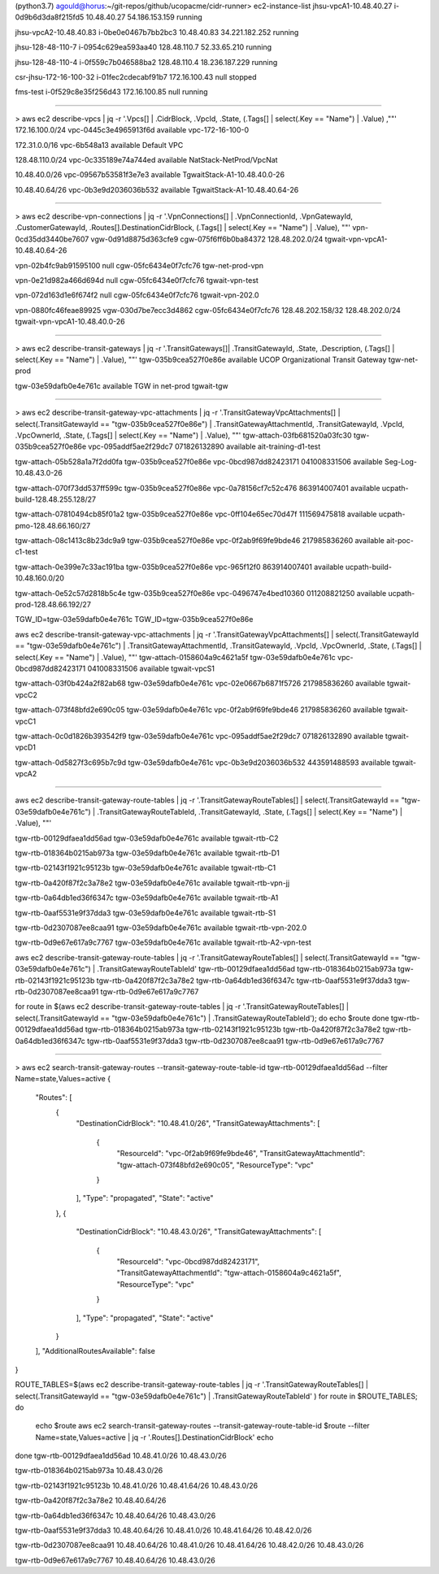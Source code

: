(python3.7) agould@horus:~/git-repos/github/ucopacme/cidr-runner> ec2-instance-list
jhsu-vpcA1-10.48.40.27
i-0d9b6d3da8f215fd5
10.48.40.27
54.186.153.159
running

jhsu-vpcA2-10.48.40.83
i-0be0e0467b7bb2bc3
10.48.40.83
34.221.182.252
running

jhsu-128-48-110-7
i-0954c629ea593aa40
128.48.110.7
52.33.65.210
running

jhsu-128-48-110-4
i-0f559c7b046588ba2
128.48.110.4
18.236.187.229
running

csr-jhsu-172-16-100-32
i-01fec2cdecabf91b7
172.16.100.43
null
stopped

fms-test
i-0f529c8e35f256d43
172.16.100.85
null
running

----

> aws ec2 describe-vpcs | jq -r '.Vpcs[] | .CidrBlock, .VpcId, .State, (.Tags[] | select(.Key == "Name") | .Value) ,""'
172.16.100.0/24
vpc-0445c3e4965913f6d
available
vpc-172-16-100-0

172.31.0.0/16
vpc-6b548a13
available
Default VPC

128.48.110.0/24
vpc-0c335189e74a744ed
available
NatStack-NetProd/VpcNat

10.48.40.0/26
vpc-09567b53581f3e7e3
available
TgwaitStack-A1-10.48.40.0-26

10.48.40.64/26
vpc-0b3e9d2036036b532
available
TgwaitStack-A1-10.48.40.64-26

----

> aws ec2 describe-vpn-connections | jq -r '.VpnConnections[] | .VpnConnectionId, .VpnGatewayId, .CustomerGatewayId, .Routes[].DestinationCidrBlock, (.Tags[] | select(.Key == "Name") | .Value), ""'
vpn-0cd35dd3440be7607
vgw-0d91d8875d363cfe9
cgw-075f6ff6b0ba84372
128.48.202.0/24
tgwait-vpn-vpcA1-10.48.40.64-26

vpn-02b4fc9ab91595100
null
cgw-05fc6434e0f7cfc76
tgw-net-prod-vpn

vpn-0e21d982a466d694d
null
cgw-05fc6434e0f7cfc76
tgwait-vpn-test

vpn-072d163d1e6f674f2
null
cgw-05fc6434e0f7cfc76
tgwait-vpn-202.0

vpn-0880fc46feae89925
vgw-030d7be7ecc3d4862
cgw-05fc6434e0f7cfc76
128.48.202.158/32
128.48.202.0/24
tgwait-vpn-vpcA1-10.48.40.0-26


----

> aws ec2 describe-transit-gateways | jq -r '.TransitGateways[]| .TransitGatewayId, .State, .Description, (.Tags[] | select(.Key == "Name") | .Value), ""'
tgw-035b9cea527f0e86e
available
UCOP Organizational Transit Gateway
tgw-net-prod

tgw-03e59dafb0e4e761c
available
TGW in net-prod
tgwait-tgw

-----


> aws ec2 describe-transit-gateway-vpc-attachments | jq -r '.TransitGatewayVpcAttachments[] | select(.TransitGatewayId == "tgw-035b9cea527f0e86e") | .TransitGatewayAttachmentId, .TransitGatewayId, .VpcId, .VpcOwnerId, .State, (.Tags[] | select(.Key == "Name") | .Value), ""'
tgw-attach-03fb681520a03fc30
tgw-035b9cea527f0e86e
vpc-095addf5ae2f29dc7
071826132890
available
ait-training-d1-test

tgw-attach-05b528a1a7f2dd0fa
tgw-035b9cea527f0e86e
vpc-0bcd987dd82423171
041008331506
available
Seg-Log-10.48.43.0-26

tgw-attach-070f73dd537ff599c
tgw-035b9cea527f0e86e
vpc-0a78156cf7c52c476
863914007401
available
ucpath-build-128.48.255.128/27

tgw-attach-07810494cb85f01a2
tgw-035b9cea527f0e86e
vpc-0ff104e65ec70d47f
111569475818
available
ucpath-pmo-128.48.66.160/27

tgw-attach-08c1413c8b23dc9a9
tgw-035b9cea527f0e86e
vpc-0f2ab9f69fe9bde46
217985836260
available
ait-poc-c1-test

tgw-attach-0e399e7c33ac191ba
tgw-035b9cea527f0e86e
vpc-965f12f0
863914007401
available
ucpath-build-10.48.160.0/20

tgw-attach-0e52c57d2818b5c4e
tgw-035b9cea527f0e86e
vpc-0496747e4bed10360
011208821250
available
ucpath-prod-128.48.66.192/27



TGW_ID=tgw-03e59dafb0e4e761c
TGW_ID=tgw-035b9cea527f0e86e

aws ec2 describe-transit-gateway-vpc-attachments | jq -r '.TransitGatewayVpcAttachments[] | select(.TransitGatewayId == "tgw-03e59dafb0e4e761c") | .TransitGatewayAttachmentId, .TransitGatewayId, .VpcId, .VpcOwnerId, .State, (.Tags[] | select(.Key == "Name") | .Value), ""'
tgw-attach-0158604a9c4621a5f
tgw-03e59dafb0e4e761c
vpc-0bcd987dd82423171
041008331506
available
tgwait-vpcS1

tgw-attach-03f0b424a2f82ab68
tgw-03e59dafb0e4e761c
vpc-02e0667b6871f5726
217985836260
available
tgwait-vpcC2

tgw-attach-073f48bfd2e690c05
tgw-03e59dafb0e4e761c
vpc-0f2ab9f69fe9bde46
217985836260
available
tgwait-vpcC1

tgw-attach-0c0d1826b393542f9
tgw-03e59dafb0e4e761c
vpc-095addf5ae2f29dc7
071826132890
available
tgwait-vpcD1

tgw-attach-0d5827f3c695b7c9d
tgw-03e59dafb0e4e761c
vpc-0b3e9d2036036b532
443591488593
available
tgwait-vpcA2

-----


aws ec2 describe-transit-gateway-route-tables | jq -r '.TransitGatewayRouteTables[] | select(.TransitGatewayId == "tgw-03e59dafb0e4e761c") | .TransitGatewayRouteTableId, .TransitGatewayId, .State, (.Tags[] | select(.Key == "Name") | .Value), ""'

tgw-rtb-00129dfaea1dd56ad
tgw-03e59dafb0e4e761c
available
tgwait-rtb-C2

tgw-rtb-018364b0215ab973a
tgw-03e59dafb0e4e761c
available
tgwait-rtb-D1

tgw-rtb-02143f1921c95123b
tgw-03e59dafb0e4e761c
available
tgwait-rtb-C1

tgw-rtb-0a420f87f2c3a78e2
tgw-03e59dafb0e4e761c
available
tgwait-rtb-vpn-jj

tgw-rtb-0a64db1ed36f6347c
tgw-03e59dafb0e4e761c
available
tgwait-rtb-A1

tgw-rtb-0aaf5531e9f37dda3
tgw-03e59dafb0e4e761c
available
tgwait-rtb-S1

tgw-rtb-0d2307087ee8caa91
tgw-03e59dafb0e4e761c
available
tgwait-rtb-vpn-202.0

tgw-rtb-0d9e67e617a9c7767
tgw-03e59dafb0e4e761c
available
tgwait-rtb-A2-vpn-test


aws ec2 describe-transit-gateway-route-tables | jq -r '.TransitGatewayRouteTables[] | select(.TransitGatewayId == "tgw-03e59dafb0e4e761c") | .TransitGatewayRouteTableId'
tgw-rtb-00129dfaea1dd56ad
tgw-rtb-018364b0215ab973a
tgw-rtb-02143f1921c95123b
tgw-rtb-0a420f87f2c3a78e2
tgw-rtb-0a64db1ed36f6347c
tgw-rtb-0aaf5531e9f37dda3
tgw-rtb-0d2307087ee8caa91
tgw-rtb-0d9e67e617a9c7767

for route in $(aws ec2 describe-transit-gateway-route-tables | jq -r '.TransitGatewayRouteTables[] | select(.TransitGatewayId == "tgw-03e59dafb0e4e761c") | .TransitGatewayRouteTableId'); do
echo $route
done
tgw-rtb-00129dfaea1dd56ad
tgw-rtb-018364b0215ab973a
tgw-rtb-02143f1921c95123b
tgw-rtb-0a420f87f2c3a78e2
tgw-rtb-0a64db1ed36f6347c
tgw-rtb-0aaf5531e9f37dda3
tgw-rtb-0d2307087ee8caa91
tgw-rtb-0d9e67e617a9c7767

-----

> aws ec2 search-transit-gateway-routes --transit-gateway-route-table-id tgw-rtb-00129dfaea1dd56ad --filter Name=state,Values=active
{
    "Routes": [
        {
            "DestinationCidrBlock": "10.48.41.0/26",
            "TransitGatewayAttachments": [
                {
                    "ResourceId": "vpc-0f2ab9f69fe9bde46",
                    "TransitGatewayAttachmentId": "tgw-attach-073f48bfd2e690c05",
                    "ResourceType": "vpc"
                }
            ],
            "Type": "propagated",
            "State": "active"
        },
        {
            "DestinationCidrBlock": "10.48.43.0/26",
            "TransitGatewayAttachments": [
                {
                    "ResourceId": "vpc-0bcd987dd82423171",
                    "TransitGatewayAttachmentId": "tgw-attach-0158604a9c4621a5f",
                    "ResourceType": "vpc"
                }
            ],
            "Type": "propagated",
            "State": "active"
        }
    ],
    "AdditionalRoutesAvailable": false
}

ROUTE_TABLES=$(aws ec2 describe-transit-gateway-route-tables | jq -r '.TransitGatewayRouteTables[] | select(.TransitGatewayId == "tgw-03e59dafb0e4e761c") | .TransitGatewayRouteTableId'
)
for route in $ROUTE_TABLES; do
  echo $route
  aws ec2 search-transit-gateway-routes --transit-gateway-route-table-id $route --filter Name=state,Values=active | jq -r '.Routes[].DestinationCidrBlock'
  echo
done 
tgw-rtb-00129dfaea1dd56ad
10.48.41.0/26
10.48.43.0/26

tgw-rtb-018364b0215ab973a
10.48.43.0/26

tgw-rtb-02143f1921c95123b
10.48.41.0/26
10.48.41.64/26
10.48.43.0/26

tgw-rtb-0a420f87f2c3a78e2
10.48.40.64/26

tgw-rtb-0a64db1ed36f6347c
10.48.40.64/26
10.48.43.0/26

tgw-rtb-0aaf5531e9f37dda3
10.48.40.64/26
10.48.41.0/26
10.48.41.64/26
10.48.42.0/26

tgw-rtb-0d2307087ee8caa91
10.48.40.64/26
10.48.41.0/26
10.48.41.64/26
10.48.42.0/26
10.48.43.0/26

tgw-rtb-0d9e67e617a9c7767
10.48.40.64/26
10.48.43.0/26



